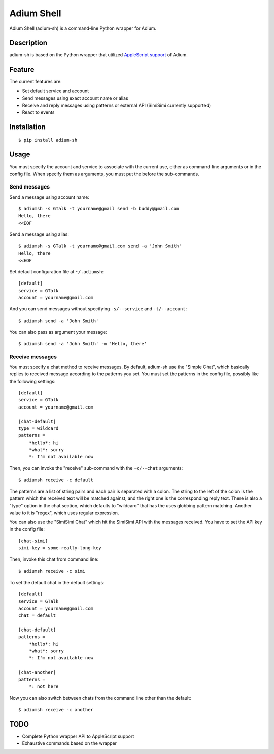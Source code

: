 Adium Shell
==========

.. image:: https://pypip.in/v/adium-sh/badge.png
        :target: https://pypi.python.org/pypi/adium-sh

Adium Shell (adium-sh) is a command-line Python wrapper for Adium.

Description
-----------
adium-sh is based on the Python wrapper that utilized `AppleScript support <https://trac.adium.im/wiki/AppleScript_Support_1.2>`_ of Adium.

Feature
-------

The current features are:

* Set default service and account
* Send messages using exact account name or alias
* Receive and reply messages using patterns or external API (SimiSimi currently supported)
* React to events

Installation
------------
::

    $ pip install adium-sh

Usage
-----
You must specify the account and service to associate with the current use, either as command-line arguments or in the config file. When specify them as arguments, you must put the before the sub-commands.

Send messages
~~~~~~~~~~~~~
Send a message using account name:
::

    $ adiumsh -s GTalk -t yourname@gmail send -b buddy@gmail.com
    Hello, there
    <<EOF

Send a message using alias:
::

    $ adiumsh -s GTalk -t yourname@gmail.com send -a 'John Smith'
    Hello, there
    <<EOF

Set default configuration file at ``~/.adiumsh``:
::

    [default]
    service = GTalk
    account = yourname@gmail.com

And you can send messages without specifying ``-s/--service`` and ``-t/--account``:
::

    $ adiumsh send -a 'John Smith'

You can also pass as argument your message:
::

    $ adiumsh send -a 'John Smith' -m 'Hello, there'

Receive messages
~~~~~~~~~~~~~~~~
You must specify a chat method to receive messages. By default, adium-sh use the "Simple Chat", which basically replies to received message according to the patterns you set. You must set the patterns in the config file, possibly like the following settings::

    [default]
    service = GTalk
    account = yourname@gmail.com

    [chat-default]
    type = wildcard
    patterns = 
        *hello*: hi
        *what*: sorry	
        *: I'm not available now

Then, you can invoke the "receive" sub-command with the ``-c/--chat`` arguments::

    $ adiumsh receive -c default 

The patterns are a list of string pairs and each pair is separated with a colon. The string to the left of the colon is the pattern which the received text will be matched against, and the right one is the corresponding reply text. There is also a "type" option in the chat section, which defaults to "wildcard" that has the uses globbing pattern matching. Another value to it is "regex", which uses regular expression.

You can also use the "SimiSimi Chat" which hit the SimiSimi API with the messages received. You have to set the API key in the config file::

    [chat-simi]
    simi-key = some-really-long-key

Then, invoke this chat from command line::

    $ adiumsh receive -c simi

To set the default chat in the default settings::

    [default]
    service = GTalk
    account = yourname@gmail.com
    chat = default

    [chat-default]
    patterns = 
        *hello*: hi
        *what*: sorry	
        *: I'm not available now

    [chat-another]
    patterns =
        *: not here

Now you can also switch between chats from the command line other than the default::

    $ adiumsh receive -c another

TODO
----
* Complete Python wrapper API to AppleScript support
* Exhaustive commands based on the wrapper
